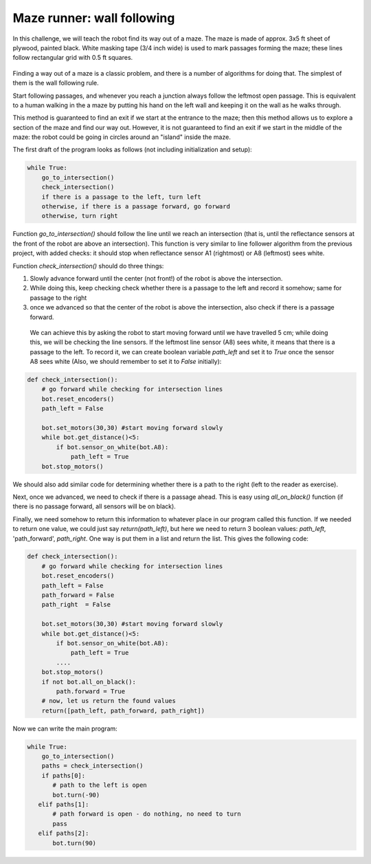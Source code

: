 Maze runner: wall following
============================
In this challenge, we will teach the robot find its way out of a maze.
The maze is made of approx. 3x5 ft sheet of plywood, painted black.
White masking tape (3/4 inch  wide) is used to mark passages
forming the maze; these lines follow rectangular grid with
0.5 ft squares.

.. figure:: ../images/maze.png
    :alt: Front view
    :width: 60%

Finding a way out of a maze is a classic problem, and there is a number of algorithms
for doing that. The simplest of them is the wall following rule.

Start following passages, and whenever you reach a junction always follow the
leftmost open passage. This is  equivalent to a human walking in the  a maze by
putting his  hand on the left wall and keeping it on the wall as he walks through.


This method  is guaranteed to find an exit if we start at the entrance
to the maze; then  this method allows us to explore a section
of the maze and find our way out. However, it  is not guaranteed to
find an exit if we start in the middle of the maze: the robot could be
going in circles around an "island" inside the maze.


The first draft of the program looks as follows (not including initialization
and setup):

.. code-block:: python

    while True:
        go_to_intersection()
        check_intersection()
        if there is a passage to the left, turn left
        otherwise, if there is a passage forward, go forward
        otherwise, turn right


Function `go_to_intersection()` should follow the line until we reach an
intersection (that is, until the reflectance sensors at the front of the robot
are above an intersection). This function is very similar to line follower algorithm
from the previous project, with added checks: it should stop when reflectance
sensor A1 (rightmost) or A8 (leftmost) sees white.

Function `check_intersection()` should do three things:


1. Slowly advance forward until  the center (not front!)  of the robot is
   above the intersection.

2. While doing this, keep checking check whether there is a passage to the left
   and record it somehow; same for passage to the right

3. once we advanced  so that the center of the robot is above the intersection,
   also check if there is a passage forward.

 We can achieve this by asking the robot to start moving  forward until
 we have travelled 5 cm;  while doing this, we will be checking the
 line sensors. If the leftmost line sensor (A8)  sees white, it means that
 there is a passage to the left. To record it, we can create boolean variable
 `path_left` and set it to `True` once the sensor A8 sees white
 (Also, we should remember to set it   to `False` initially):


.. code-block:: python

   def check_intersection():
       # go forward while checking for intersection lines
       bot.reset_encoders()
       path_left = False

       bot.set_motors(30,30) #start moving forward slowly
       while bot.get_distance()<5:
           if bot.sensor_on_white(bot.A8):
               path_left = True
       bot.stop_motors()


We should also add similar code for determining whether there is a path to
the right (left to the reader as exercise).

Next, once we advanced, we need to check if there is a passage ahead.
This is easy using `all_on_black()` function (if there is no passage forward,
all sensors will be on black).

Finally, we need somehow to return this information to whatever place in our
program called this function. If we needed to return one value, we could just
say `return(path_left)`, but here we need to return 3 boolean values:
`path_left`, 'path_forward', `path_right`. One way is put them in  a list and
return the list. This gives the following code:

.. code-block:: python

   def check_intersection():
       # go forward while checking for intersection lines
       bot.reset_encoders()
       path_left = False
       path_forward = False
       path_right  = False

       bot.set_motors(30,30) #start moving forward slowly
       while bot.get_distance()<5:
           if bot.sensor_on_white(bot.A8):
               path_left = True
           ....
       bot.stop_motors()
       if not bot.all_on_black():
           path.forward = True
       # now, let us return the found values
       return([path_left, path_forward, path_right])

Now we can write the main program:

.. code-block:: python

   while True:
       go_to_intersection()
       paths = check_intersection()
       if paths[0]:
          # path to the left is open
          bot.turn(-90)
      elif paths[1]:
          # path forward is open - do nothing, no need to turn
          pass
      elif paths[2]:
          bot.turn(90)
